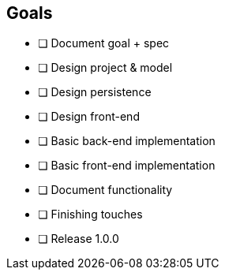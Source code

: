== Goals

* [ ] Document goal + spec
* [ ] Design project & model
* [ ] Design persistence
* [ ] Design front-end
* [ ] Basic back-end implementation
* [ ] Basic front-end implementation
* [ ] Document functionality
* [ ] Finishing touches
* [ ] Release 1.0.0
